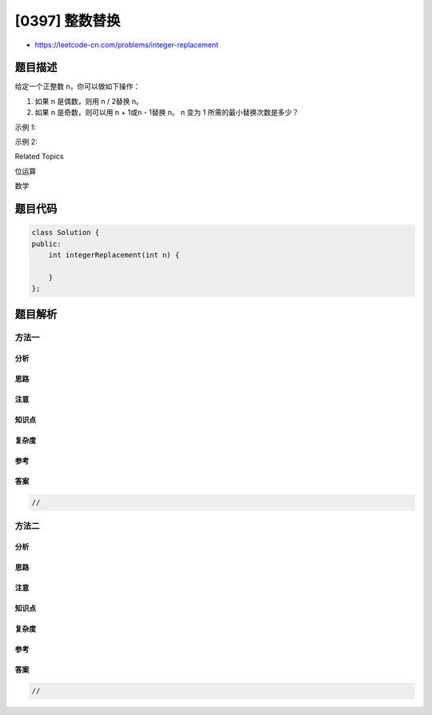 [0397] 整数替换
===============

-  https://leetcode-cn.com/problems/integer-replacement

题目描述
--------

.. raw:: html

   <p>

给定一个正整数 n，你可以做如下操作：

.. raw:: html

   </p>

.. raw:: html

   <p>

1. 如果 n 是偶数，则用 n / 2替换 n。
2. 如果 n 是奇数，则可以用 n + 1或n - 1替换 n。 n 变为 1
   所需的最小替换次数是多少？

   .. raw:: html

      </p>

.. raw:: html

   <p>

示例 1:

.. raw:: html

   </p>

.. raw:: html

   <pre>
   <strong>输入:</strong>
   8

   <strong>输出:</strong>
   3

   <strong>解释:</strong>
   8 -&gt; 4 -&gt; 2 -&gt; 1
   </pre>

.. raw:: html

   <p>

示例 2:

.. raw:: html

   </p>

.. raw:: html

   <pre>
   <strong>输入:</strong>
   7

   <strong>输出:</strong>
   4

   <strong>解释:</strong>
   7 -&gt; 8 -&gt; 4 -&gt; 2 -&gt; 1
   或
   7 -&gt; 6 -&gt; 3 -&gt; 2 -&gt; 1
   </pre>

.. raw:: html

   <div>

.. raw:: html

   <div>

Related Topics

.. raw:: html

   </div>

.. raw:: html

   <div>

.. raw:: html

   <li>

位运算

.. raw:: html

   </li>

.. raw:: html

   <li>

数学

.. raw:: html

   </li>

.. raw:: html

   </div>

.. raw:: html

   </div>

题目代码
--------

.. code:: cpp

    class Solution {
    public:
        int integerReplacement(int n) {

        }
    };

题目解析
--------

方法一
~~~~~~

分析
^^^^

思路
^^^^

注意
^^^^

知识点
^^^^^^

复杂度
^^^^^^

参考
^^^^

答案
^^^^

.. code:: cpp

    //

方法二
~~~~~~

分析
^^^^

思路
^^^^

注意
^^^^

知识点
^^^^^^

复杂度
^^^^^^

参考
^^^^

答案
^^^^

.. code:: cpp

    //
